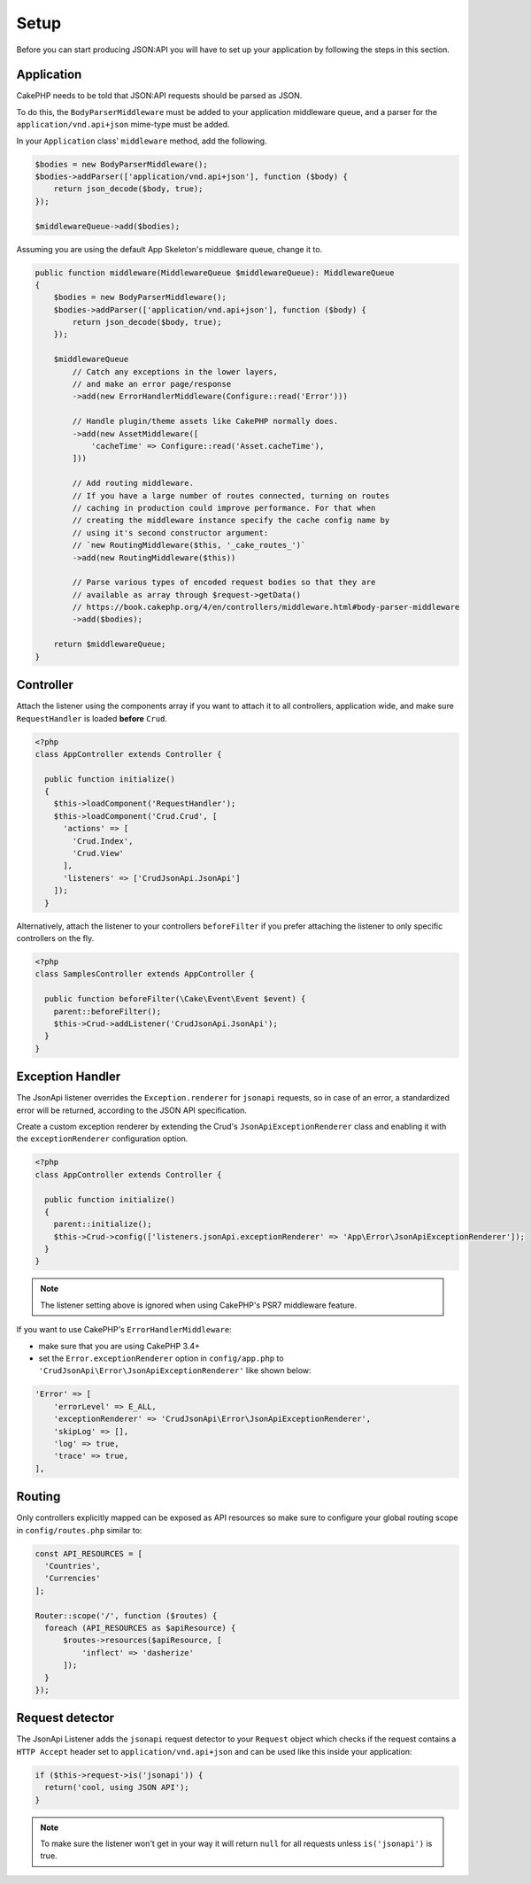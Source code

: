 Setup
=====

Before you can start producing JSON:API you will have to set up
your application by following the steps in this section.

Application
^^^^^^^^^^^

CakePHP needs to be told that JSON:API requests should be parsed
as JSON.

To do this, the ``BodyParserMiddleware`` must be added to your application
middleware queue, and a parser for the ``application/vnd.api+json`` mime-type
must be added.

In your ``Application`` class' ``middleware`` method, add the following.

.. code-block:: phpinline

    $bodies = new BodyParserMiddleware();
    $bodies->addParser(['application/vnd.api+json'], function ($body) {
        return json_decode($body, true);
    });

    $middlewareQueue->add($bodies);

Assuming you are using the default App Skeleton's middleware queue, change it to.

.. code-block:: phpinline

    public function middleware(MiddlewareQueue $middlewareQueue): MiddlewareQueue
    {
        $bodies = new BodyParserMiddleware();
        $bodies->addParser(['application/vnd.api+json'], function ($body) {
            return json_decode($body, true);
        });

        $middlewareQueue
            // Catch any exceptions in the lower layers,
            // and make an error page/response
            ->add(new ErrorHandlerMiddleware(Configure::read('Error')))

            // Handle plugin/theme assets like CakePHP normally does.
            ->add(new AssetMiddleware([
                'cacheTime' => Configure::read('Asset.cacheTime'),
            ]))

            // Add routing middleware.
            // If you have a large number of routes connected, turning on routes
            // caching in production could improve performance. For that when
            // creating the middleware instance specify the cache config name by
            // using it's second constructor argument:
            // `new RoutingMiddleware($this, '_cake_routes_')`
            ->add(new RoutingMiddleware($this))

            // Parse various types of encoded request bodies so that they are
            // available as array through $request->getData()
            // https://book.cakephp.org/4/en/controllers/middleware.html#body-parser-middleware
            ->add($bodies);

        return $middlewareQueue;
    }

Controller
^^^^^^^^^^

Attach the listener using the components array if you want to attach
it to all controllers, application wide, and make sure ``RequestHandler``
is loaded **before** ``Crud``.

.. code-block:: php

  <?php
  class AppController extends Controller {

    public function initialize()
    {
      $this->loadComponent('RequestHandler');
      $this->loadComponent('Crud.Crud', [
        'actions' => [
          'Crud.Index',
          'Crud.View'
        ],
        'listeners' => ['CrudJsonApi.JsonApi']
      ]);
    }

Alternatively, attach the listener to your controllers ``beforeFilter``
if you prefer attaching the listener to only specific controllers on the fly.

.. code-block:: php

  <?php
  class SamplesController extends AppController {

    public function beforeFilter(\Cake\Event\Event $event) {
      parent::beforeFilter();
      $this->Crud->addListener('CrudJsonApi.JsonApi');
    }
  }

Exception Handler
^^^^^^^^^^^^^^^^^

The JsonApi listener overrides the ``Exception.renderer`` for ``jsonapi`` requests,
so in case of an error, a standardized error will be returned,
according to the JSON API specification.

Create a custom exception renderer by extending the Crud's ``JsonApiExceptionRenderer``
class and enabling it with the ``exceptionRenderer`` configuration option.

.. code-block:: php

  <?php
  class AppController extends Controller {

    public function initialize()
    {
      parent::initialize();
      $this->Crud->config(['listeners.jsonApi.exceptionRenderer' => 'App\Error\JsonApiExceptionRenderer']);
    }
  }

.. note::

  The listener setting above is ignored when using CakePHP's PSR7 middleware feature.

If you want to use CakePHP's ``ErrorHandlerMiddleware``:

- make sure that you are using CakePHP 3.4+
- set the ``Error.exceptionRenderer`` option in ``config/app.php`` to ``'CrudJsonApi\Error\JsonApiExceptionRenderer'`` like shown below:

.. code-block:: php

    'Error' => [
        'errorLevel' => E_ALL,
        'exceptionRenderer' => 'CrudJsonApi\Error\JsonApiExceptionRenderer',
        'skipLog' => [],
        'log' => true,
        'trace' => true,
    ],

Routing
^^^^^^^

Only controllers explicitly mapped can be exposed as API resources so make sure
to configure your global routing scope in ``config/routes.php`` similar to:

.. code-block:: phpinline

  const API_RESOURCES = [
    'Countries',
    'Currencies'
  ];

  Router::scope('/', function ($routes) {
    foreach (API_RESOURCES as $apiResource) {
        $routes->resources($apiResource, [
            'inflect' => 'dasherize'
        ]);
    }
  });

Request detector
^^^^^^^^^^^^^^^^

The JsonApi Listener adds the ``jsonapi`` request detector
to your ``Request`` object which checks if the request
contains a ``HTTP Accept`` header set to ``application/vnd.api+json``
and can be used like this inside your application:

.. code-block:: php

  if ($this->request->is('jsonapi')) {
    return('cool, using JSON API');
  }

.. note::

  To make sure the listener won't get in your way it will
  return ``null`` for all requests unless ``is('jsonapi')`` is true.
